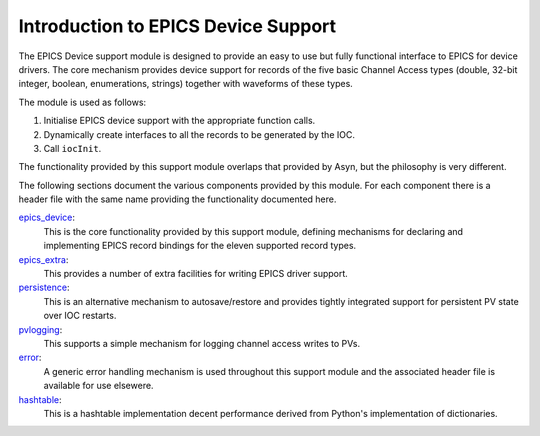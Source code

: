 .. _overview:
.. default-role:: literal


Introduction to EPICS Device Support
====================================

The EPICS Device support module is designed to provide an easy to use but fully
functional interface to EPICS for device drivers.  The core mechanism provides
device support for records of the five basic Channel Access types (double,
32-bit integer, boolean, enumerations, strings) together with waveforms of these
types.

The module is used as follows:

1.  Initialise EPICS device support with the appropriate function calls.

2.  Dynamically create interfaces to all the records to be generated by the IOC.

3.  Call `iocInit`.

The functionality provided by this support module overlaps that provided by
Asyn, but the philosophy is very different.

The following sections document the various components provided by this module.
For each component there is a header file with the same name providing the
functionality documented here.

epics_device_:
    This is the core functionality provided by this support module, defining
    mechanisms for declaring and implementing EPICS record bindings for the
    eleven supported record types.

`epics_extra`_:
    This provides a number of extra facilities for writing EPICS driver support.

`persistence`_:
    This is an alternative mechanism to autosave/restore and provides tightly
    integrated support for persistent PV state over IOC restarts.

`pvlogging`_:
    This supports a simple mechanism for logging channel access writes to PVs.

`error`_:
    A generic error handling mechanism is used throughout this support module
    and the associated header file is available for use elsewere.

`hashtable`_:
    This is a hashtable implementation decent performance derived from Python's
    implementation of dictionaries.

.. _epics_device: epics_device.html
.. _epics_extra: epics_extra.html
.. _persistence: persistence.html
.. _pvlogging: pvlogging.html
.. _error: error.html
.. _hashtable: hashtable.html
